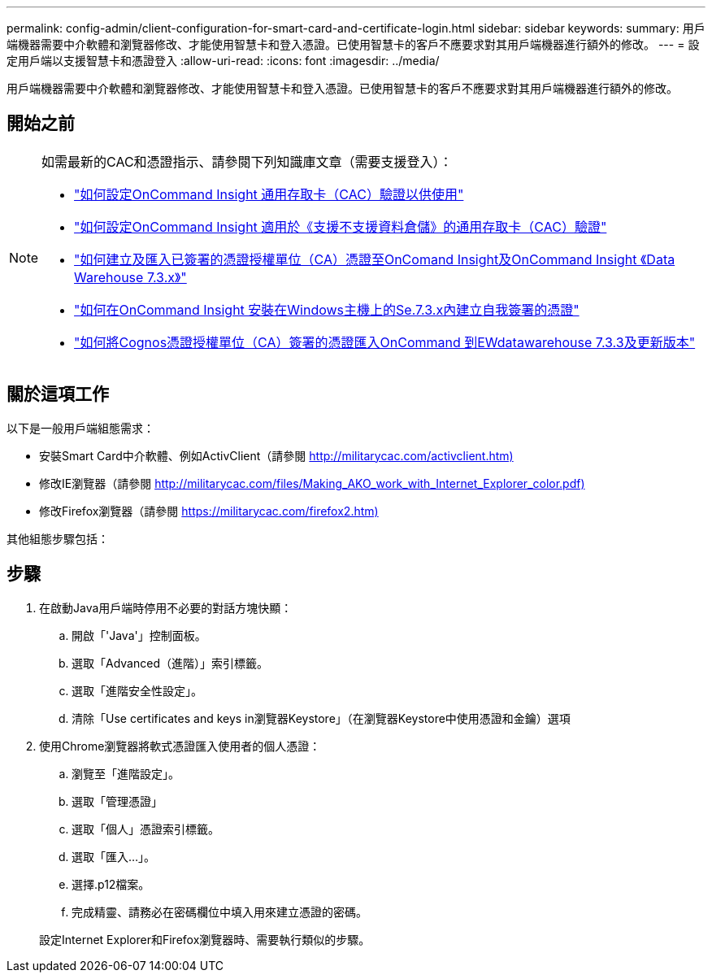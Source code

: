 ---
permalink: config-admin/client-configuration-for-smart-card-and-certificate-login.html 
sidebar: sidebar 
keywords:  
summary: 用戶端機器需要中介軟體和瀏覽器修改、才能使用智慧卡和登入憑證。已使用智慧卡的客戶不應要求對其用戶端機器進行額外的修改。 
---
= 設定用戶端以支援智慧卡和憑證登入
:allow-uri-read: 
:icons: font
:imagesdir: ../media/


[role="lead"]
用戶端機器需要中介軟體和瀏覽器修改、才能使用智慧卡和登入憑證。已使用智慧卡的客戶不應要求對其用戶端機器進行額外的修改。



== 開始之前

[NOTE]
====
如需最新的CAC和憑證指示、請參閱下列知識庫文章（需要支援登入）：

* https://kb.netapp.com/Advice_and_Troubleshooting/Data_Infrastructure_Management/OnCommand_Suite/How_to_configure_Common_Access_Card_(CAC)_authentication_for_NetApp_OnCommand_Insight["如何設定OnCommand Insight 通用存取卡（CAC）驗證以供使用"]
* https://kb.netapp.com/Advice_and_Troubleshooting/Data_Infrastructure_Management/OnCommand_Suite/How_to_configure_Common_Access_Card_(CAC)_authentication_for_NetApp_OnCommand_Insight_DataWarehouse["如何設定OnCommand Insight 適用於《支援不支援資料倉儲》的通用存取卡（CAC）驗證"]
* https://kb.netapp.com/Advice_and_Troubleshooting/Data_Infrastructure_Management/OnCommand_Suite/How_to_create_and_import_a_Certificate_Authority_(CA)_signed_certificate_into_OCI_and_DWH_7.3.X["如何建立及匯入已簽署的憑證授權單位（CA）憑證至OnComand Insight及OnCommand Insight 《Data Warehouse 7.3.x》"]
* https://kb.netapp.com/Advice_and_Troubleshooting/Data_Infrastructure_Management/OnCommand_Suite/How_to_create_a_Self_Signed_Certificate_within_OnCommand_Insight_7.3.X_installed_on_a_Windows_Host["如何在OnCommand Insight 安裝在Windows主機上的Se.7.3.x內建立自我簽署的憑證"]
* https://kb.netapp.com/Advice_and_Troubleshooting/Data_Infrastructure_Management/OnCommand_Suite/How_to_import_a_Cognos_Certificate_Authority_(CA)_signed_certificate_into_DWH_7.3.3_and_later["如何將Cognos憑證授權單位（CA）簽署的憑證匯入OnCommand 到EWdatawarehouse 7.3.3及更新版本"]


====


== 關於這項工作

以下是一般用戶端組態需求：

* 安裝Smart Card中介軟體、例如ActivClient（請參閱 http://militarycac.com/activclient.htm)[]
* 修改IE瀏覽器（請參閱 http://militarycac.com/files/Making_AKO_work_with_Internet_Explorer_color.pdf)[]
* 修改Firefox瀏覽器（請參閱 https://militarycac.com/firefox2.htm)[]


其他組態步驟包括：



== 步驟

. 在啟動Java用戶端時停用不必要的對話方塊快顯：
+
.. 開啟「'Java'」控制面板。
.. 選取「Advanced（進階）」索引標籤。
.. 選取「進階安全性設定」。
.. 清除「Use certificates and keys in瀏覽器Keystore」（在瀏覽器Keystore中使用憑證和金鑰）選項


. 使用Chrome瀏覽器將軟式憑證匯入使用者的個人憑證：
+
.. 瀏覽至「進階設定」。
.. 選取「管理憑證」
.. 選取「個人」憑證索引標籤。
.. 選取「匯入...」。
.. 選擇.p12檔案。
.. 完成精靈、請務必在密碼欄位中填入用來建立憑證的密碼。


+
設定Internet Explorer和Firefox瀏覽器時、需要執行類似的步驟。


